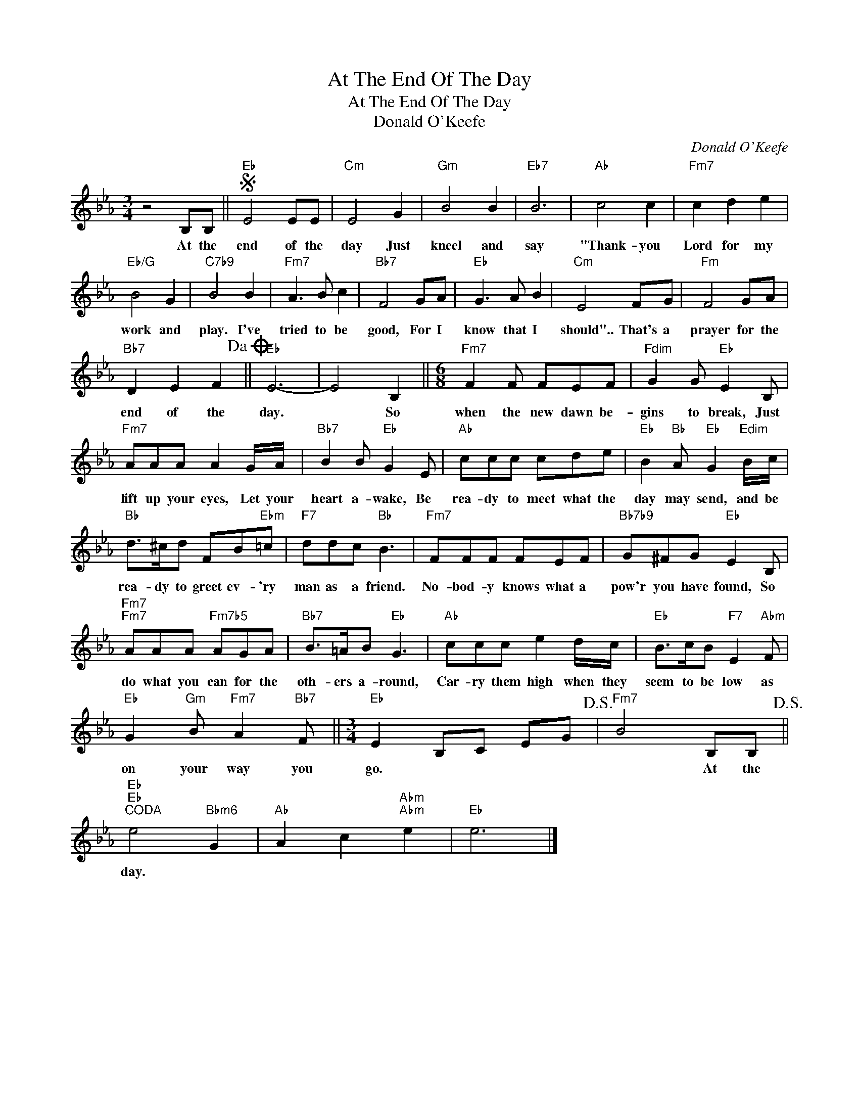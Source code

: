 X:1
T:At The End Of The Day
T:At The End Of The Day
T:Donald O'Keefe
C:Donald O'Keefe
Z:All Rights Reserved
L:1/8
M:3/4
K:Eb
V:1 treble 
%%MIDI program 40
%%MIDI control 7 100
%%MIDI control 10 64
V:1
 z4 B,B, ||S"Eb" E4 EE |"Cm" E4 G2 |"Gm" B4 B2 |"Eb7" B6 |"Ab" c4 c2 |"Fm7" c2 d2 e2 | %7
w: At the|end of the|day Just|kneel and|say|"Thank- you|Lord for my|
"Eb/G" B4 G2 |"C7b9" B4 B2 |"Fm7" A3 B c2 |"Bb7" F4 GA |"Eb" G3 A B2 |"Cm" E4 FG |"Fm" F4 GA | %14
w: work and|play. I've|tried to be|good, For I|know that I|should".. That's a|prayer for the|
"Bb7" D2 E2 F2!dacoda! ||"Eb" E6- | E4 B,2 ||[M:6/8]"Fm7" F2 F FEF |"Fdim" G2 G"Eb" E2 B, | %19
w: end of the|day.|* So|when the new dawn be-|gins to break, Just|
"Fm7" AAA A2 G/A/ |"Bb7" B2 B"Eb" G2 E |"Ab" ccc cde |"Eb" B2"Bb" A"Eb" G2"Edim" B/c/ | %23
w: lift up your eyes, Let your|heart a- wake, Be|rea- dy to meet what the|day may send, and be|
"Bb" d>^cd FB"Ebm"=c |"F7" ddc"Bb" B3 |"Fm7" FFF FEF |"Bb7b9" G^FG"Eb" E2 B, | %27
w: rea- dy to greet ev- 'ry|man as a friend.|No- bod- y knows what a|pow'r you have found, So|
"Fm7""Fm7" AAA"Fm7b5" AGA |"Bb7" B>=AB"Eb" G3 |"Ab" ccc e2 d/c/ |"Eb" B>cB"F7" E2"Abm" F | %31
w: do what you can for the|oth- ers a- round,|Car- ry them high when they|seem to be low as|
"Eb" G2"Gm" B"Fm7" A2"Bb7" F ||[M:3/4]"Eb" E2 B,C EG!D.S.! |"Fm7" B4 B,B,!D.S.! || %34
w: on your way you|go. * * * *|* At the|
"Eb""Eb""^CODA" e4"Bbm6" G2 |"Ab" A2 c2"Abm""Abm" e2 |"Eb" e6 |] %37
w: day. *|||

